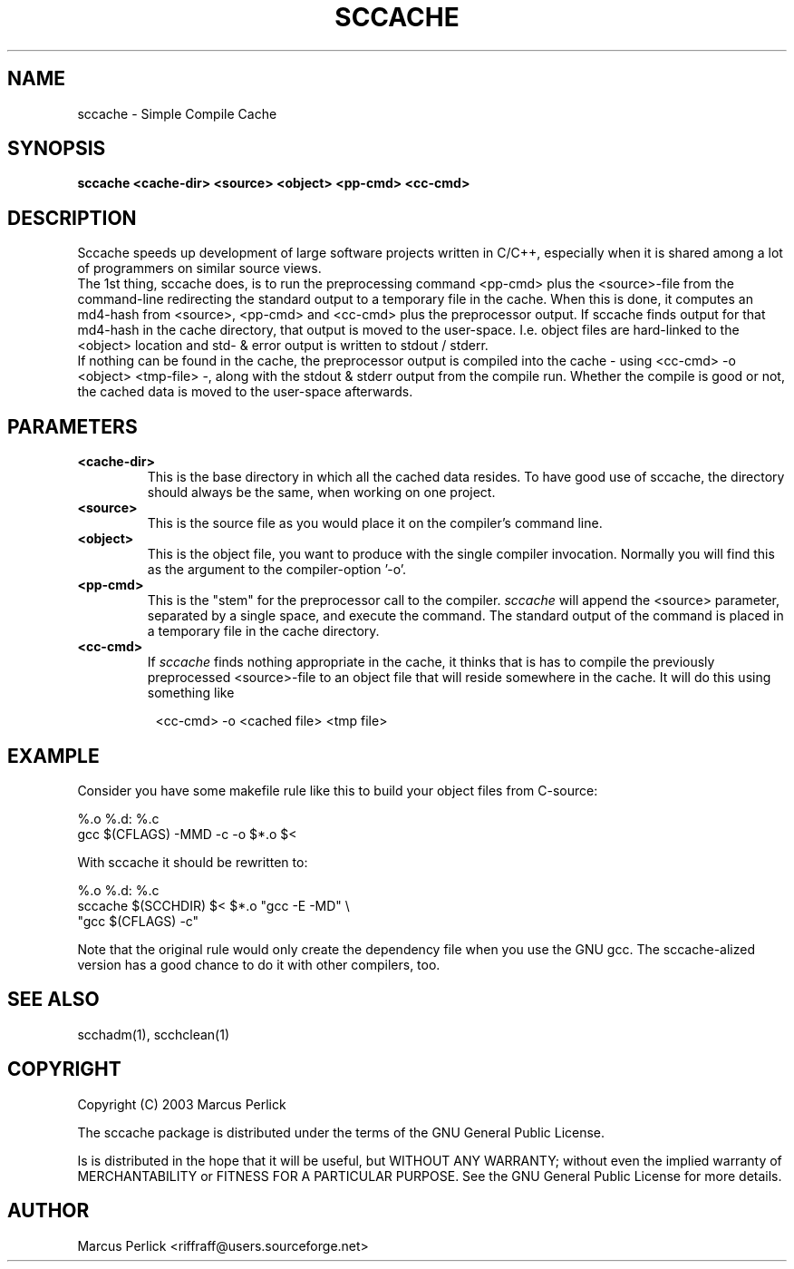 .TH SCCACHE 1 "Version 0.1.1: 07 Feb 2003"
.SH NAME
sccache \- Simple Compile Cache
.SH SYNOPSIS
.B sccache <cache-dir> <source> <object> <pp-cmd> <cc-cmd>

.SH DESCRIPTION
Sccache speeds up development of large software projects written in C/C++,
especially when it is shared among a lot of programmers on similar
source views.
.br
The 1st thing, sccache does, is to run the preprocessing command
<pp-cmd> plus the <source>-file from the command-line redirecting the
standard output to a temporary file in the cache.  When this is done,
it computes an md4-hash from <source>, <pp-cmd> and <cc-cmd> plus the
preprocessor output.  If sccache finds output for that md4-hash in the
cache directory, that output is moved to the user-space.  I.e. object
files are hard-linked to the <object> location and std- & error output
is written to stdout / stderr.
.br
If nothing can be found in the cache, the preprocessor output is
compiled into the cache - using <cc-cmd> -o <object> <tmp-file> -,
along with the stdout & stderr output from the compile run.  Whether the
compile is good or not, the cached data is moved to the user-space
afterwards.

.SH PARAMETERS
.TP
.B <cache-dir>
This is the base directory in which all the cached data resides.  To
have good use of sccache, the directory should always be the same,
when working on one project.
.TP
.B <source>
This is the source file as you would place it on the compiler's
command line.
.TP
.B <object>
This is the object file, you want to produce with the single compiler
invocation.  Normally you will find this as the argument to the
compiler-option '-o'.
.TP
.B <pp-cmd>
This is the "stem" for the preprocessor call to the compiler.
.I sccache
will append the <source> parameter, separated by a single space, and
execute the command. The standard output of the command is placed in a
temporary file in the cache directory.
.TP
.B <cc-cmd>
If
.I sccache
finds nothing appropriate in the cache, it thinks that is has to
compile the previously preprocessed <source>-file to an object file
that will reside somewhere in the cache. It will do this using
something like
.LP
.RS 8
<cc-cmd> -o <cached file> <tmp file>
.RE

.SH EXAMPLE
Consider you have some makefile rule like this to build your object
files from C-source:
.LP
%.o %.d: %.c
.br
    gcc $(CFLAGS) -MMD -c -o $*.o $<
.LP
With sccache it should be rewritten to:
.LP
%.o %.d: %.c
.br
    sccache $(SCCHDIR) $< $*.o "gcc -E -MD" \\
.br
    "gcc $(CFLAGS) -c"
.LP
Note that the original rule would only create the dependency file when
you use the GNU gcc.  The sccache-alized version has a good chance to
do it with other compilers, too.

.SH "SEE ALSO"
scchadm(1), scchclean(1)

.SH COPYRIGHT
Copyright (C) 2003  Marcus Perlick
.PP
The sccache package is distributed under the terms of the GNU General
Public License.
.PP
Is is distributed in the hope that it will be useful, but WITHOUT ANY
WARRANTY; without even the implied warranty of MERCHANTABILITY or
FITNESS FOR A PARTICULAR PURPOSE.  See the GNU General Public License
for more details.

.SH AUTHOR
.PP
Marcus Perlick <riffraff@users.sourceforge.net>
